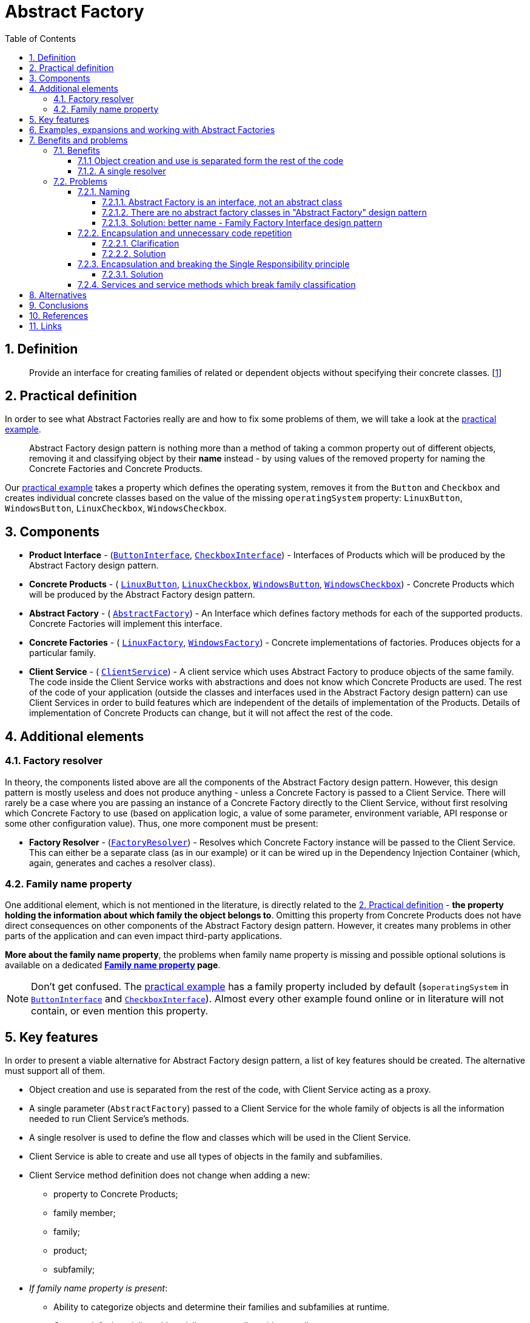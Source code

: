 = Abstract Factory
:stylesheet: ../../../../doc/css/asciidoc-style.css
:toc:
:toclevels: 4

== 1. Definition

____
Provide an interface for creating families of related or dependent objects without specifying their concrete classes.
[<<reference-1,1>>]
____

[#_2_practical_definition]
== 2. Practical definition

In order to see what Abstract Factories really are and how to fix some problems of them, we will take a look at the
link:./PracticalExamples/OriginalExample[practical example].

____
Abstract Factory design pattern is nothing more than a method of taking a common property out of different objects,
removing it and classifying object by their *name* instead - by using values of the removed property for naming the
Concrete Factories and Concrete Products.
____

Our link:./PracticalExamples/OriginalExample[practical example] takes a property which defines the operating system,
removes it from the `Button` and `Checkbox` and creates individual concrete classes based on the value of the missing
`operatingSystem` property: `LinuxButton`, `WindowsButton`, `LinuxCheckbox`, `WindowsCheckbox`.

[#_3_components]
== 3. Components

* *Product Interface* -
(link:./PracticalExamples/OriginalExample/ButtonInterface.php[`ButtonInterface`],
link:./PracticalExamples/OriginalExample/CheckboxInterface.php[`CheckboxInterface`]) - Interfaces of Products which will
be produced by the Abstract Factory design pattern.
* *Concrete Products* - (
link:./PracticalExamples/OriginalExample/Family/OperatingSystem/Linux/LinuxButton.php[`LinuxButton`],
link:./PracticalExamples/OriginalExample/Family/OperatingSystem/Linux/LinuxCheckbox.php[`LinuxCheckbox`],
link:./PracticalExamples/OriginalExample/Family/OperatingSystem/Windows/WindowsButton.php[`WindowsButton`],
link:./PracticalExamples/OriginalExample/Family/OperatingSystem/Windows/WindowsCheckbox.php[`WindowsCheckbox`]) -
Concrete Products which will be produced by the Abstract Factory design pattern.
* *Abstract Factory* - (
link:./PracticalExamples/OriginalExample/AbstractFactory.php[`AbstractFactory`]) - An Interface which defines factory
methods for each of the supported products. Concrete Factories will implement this interface.
* *Concrete Factories* - (
link:./PracticalExamples/OriginalExample/Family/OperatingSystem/Linux/LinuxFactory.php[`LinuxFactory`],
link:./PracticalExamples/OriginalExample/Family/OperatingSystem/Windows/WindowsFactory.php[`WindowsFactory`]) - Concrete
implementations of factories. Produces objects for a particular family.
* *Client Service* - (
link:./PracticalExamples/OriginalExample/ClientService.php[`ClientService`]) - A client service which uses Abstract
Factory to produce objects of the same family. The code inside the Client Service works with abstractions and does not
know which Concrete Products are used. The rest of the code of your application (outside the classes and interfaces used
in the Abstract Factory design pattern) can use Client Services in order to build features which are independent of the
details of implementation of the Products. Details of implementation of Concrete Products can change, but it will not
affect the rest of the code.

== 4. Additional elements

=== 4.1. Factory resolver

In theory, the components listed above are all the components of the Abstract Factory design pattern. However, this
design pattern is mostly useless and does not produce anything - unless a Concrete Factory is passed to a Client
Service. There will rarely be a case where you are passing an instance of a Concrete Factory directly to the Client
Service, without first resolving which Concrete Factory to use (based on application logic, a value of some parameter,
environment variable, API response or some other configuration value). Thus, one more component must be present:

* *Factory Resolver* - (link:./PracticalExamples/OriginalExample/FactoryResolver.php[`FactoryResolver`]) - Resolves
which Concrete Factory instance will be passed to the Client Service. This can either be a separate class (as in our
example) or it can be wired up in the Dependency Injection Container (which, again, generates and caches a resolver
class).

=== 4.2. Family name property

One additional element, which is not mentioned in the literature, is directly related to the
<<_2_practical_definition,2. Practical definition>> - *the property holding the information about which family the
object belongs to*. Omitting this property from Concrete Products does not have direct consequences on other components
of the Abstract Factory design pattern. However, it creates many problems in other parts of the application and can even
impact third-party applications.

====
*More about the family name property*, the problems when family name property is missing and possible optional
solutions is available on a dedicated *link:./doc/family_name_property.adoc[Family name property] page*.

[NOTE]
Don't get confused. The link:./PracticalExamples/OriginalExample[practical example] has a family property included by
default (`$operatingSystem` in link:./PracticalExamples/OriginalExample/ButtonInterface.php[`ButtonInterface`] and
link:./PracticalExamples/OriginalExample/CheckboxInterface.php[`CheckboxInterface`]). Almost every other example found
online or in literature will not contain, or even mention this property.
====

[#_5_key_fetures]
== 5. Key features

In order to present a viable alternative for Abstract Factory design pattern, a list of key features should be created.
The alternative must support all of them.

* Object creation and use is separated from the rest of the code, with Client Service acting as a proxy.
* A single parameter (`AbstractFactory`) passed to a Client Service for the whole family of objects is all the
 information needed to run Client Service's methods.
* A single resolver is used to define the flow and classes which will be used in the Client Service.
* Client Service is able to create and use all types of objects in the family and subfamilies.
* Client Service method definition does not change when adding a new:
** property to Concrete Products;
** family member;
** family;
** product;
** subfamily;
* _If family name property is present_:
** Ability to categorize objects and determine their families and subfamilies at runtime.
** Can use default serializers/deserializers, normalizers/denormalizers.
** Can be identified in other data formats (JSON, CSV, XML,…)

== 6. Examples, expansions and working with Abstract Factories

In order to better understand Abstract Factory design pattern, its benefits, limitations and downsides and to find a
viable alternative which solves the issues of Abstract Factories, we will address several expansions and modifications.

The following topics are covered, each of them with examples which can be run in CLI:

* Adding a new property to a product (link:./PracticalExamples/AddProperty/[`AddProperty`])
* Creating a new family alongside the existing one (link:./PracticalExamples/NewFamily/[`NewFamily`])
* Adding a new family member to the existing family (link:./PracticalExamples/NewFamilyMember/[`NewFamilyMember`])
* Adding a new Product to the existing family (link:./PracticalExamples/NewProduct/[`NewProduct`])
* Adding a new subfamily to an existing family (link:./PracticalExamples/NewSubfamily/[`NewSubfamily`])
* And, finally, addressing the issues and limitations of Abstract Factory design pattern by trying to group common
 features between family and subfamily members (link:./PracticalExamples/CommonMethods/[`CommonMethods`])

All of these expansions and modifications are based on the
link:../AbstractFactory/PracticalExamples/OriginalExample/[`OriginalExample`] which is used as a base.

See each of the linked articles and its sample code for more details.

== 7. Benefits and problems

=== 7.1. Benefits

==== 7.1.1 Object creation and use is separated form the rest of the code

link:./PracticalExamples/OriginalExample/ClientService.php[`ClientService`] accepts an instance of the
link:./PracticalExamples/OriginalExample/AbstractFactory.php[`AbstractFactory`] interface.
link:./PracticalExamples/OriginalExample/ClientService.php[`ClientService`] itself contains code which can be applied to
all objects which are produced by the link:./PracticalExamples/OriginalExample/AbstractFactory.php[`AbstractFactory`]
and does not care about the implementation details of objects it's using.

This allows you to change implementation details of the objects covered with Abstract Factory without affecting the rest
of the code, since the rest of the code will use Client Service directly.

==== 7.1.2. A single resolver

When multiple types of objects and services exist in an application, one of the most complex and time-consuming tasks is
to decide which ones to use, under given conditions, and to enforce that rule strictly and consistently throughout the
application. This is true regardless of whether the objects are related or not.

As mentioned in the <<_3_components,3. Components>> section, there is one additional component which determines which
exact instance to pass to a link:./PracticalExamples/OriginalExample/ClientService.php[`ClientService`], based on a
value of some parameter, - link:./PracticalExamples/OriginalExample/FactoryResolver.php[`FactoryResolver`]. Of course,
this resolution does not have to be done by a dedicated class and can be delegated to a Service Container (Dependency
Injection Container).

The important part is
link:./PracticalExamples/OriginalExample/FactoryResolver.php[`FactoryResolver`] is very important when trying to
understand one of the advantages of the Abstract Factory Design Pattern - having to resolve once which classes to use in
order to complete the whole series of operations is what really makes the code reusable, expandable and stable.

=== 7.2. Problems

==== 7.2.1. Naming

====
The term "Abstract Factory" does not describe the contents and purpose of this design pattern correctly.
====

===== 7.2.1.1. Abstract Factory is an interface, not an abstract class

There is a very clear and significant distinction between *abstract classes* and *interfaces*, not only in PHP -
but in object-oriented programming languages in general. However, that does not stop the authors of
<<reference-1,_"Design Patterns: Elements of Reusable Object-Oriented Software"_>> to define the Abstract Factory with
the following:

____
AbstractFactory (WidgetFactory)
 - declares an interface for operations that create abstract product objects.
____

===== 7.2.1.2. There are no abstract factory classes in "Abstract Factory" design pattern

Not a single abstract class, whose purpose is to be a factory and produce objects, is among the components of the
"Abstract Factory" design pattern. When it comes to factories, the definition of the Abstract Factory design pattern
lists only the link:./PracticalExamples/OriginalExample/AbstractFactory.php[AbstractFactory] *interface* and *concrete
factory classes* which produce members of a family.

===== 7.2.1.3. Solution: better name - Family Factory Interface design pattern

* The main component of this design pattern is an *interface*. Everything else is built around it.
* The interface defines methods to *produce families* of objects - thus, the "Family Factory"

'''

==== 7.2.2. Encapsulation and unnecessary code repetition

The authors of <<reference-1,_"Design Patterns: Elements of Reusable Object-Oriented Software"_>> are exclusively using
encapsulation while presenting the Abstract Factory design pattern. This is passed to other literature and online
guides. Encapsulation forces data and functionality to be in the same class, which leads to undesirable consequences.

Each family member must be implemented in a separate class, even if it has exactly the same properties as other family
members. Depending on the approach and mutability or immutability of your objects, classes which have exactly the same
properties must have the same property definitions, constructors and utility methods (`getProperty`, `setProperty`,
`withProperty`,…) implemented. For 10 family members with 10 properties, this means 100 property definitions, 100
constructors and 100 of each of the utility methods which you want to have - a set of 10 repeated across 10 classes.

Even if you are going with a more modern approach, for example: immutable objects with readonly properties and
constructor property promotion, this still means that at least constructors with built-in property definitions will
be repeated, and in many cases expected to be exactly the same as others. Expecting something to be the same as some
other thing as a convention (not enforced in the code) leads to bugs which are difficult to trace, caused by typos,
botched copypasta or simply by working on someone else's code while not knowing that it should be the same.

===== 7.2.2.1. Clarification

The main functionality of each Concrete Product is contained in its service methods (`render()`) - methods which
actually do some work. Since Abstract Factory design pattern is classifying classes into families and subfamilies, each
family member must have their own unique implementation of each of the service methods. Therefore, each family member
must have its own class.

At the same time, because of encapsulation, each of these concrete classes contain data properties as well. Having data
properties means that you will also have constructors and utility methods (`getProperty`, `setProperty` and/or
`withProperty`, depending on desired mutability or immutability of your objects). These property definitions,
constructors and utility methods are usually the same for each family member.

Why "usually the same"? The only type of unique product-specific properties (not present in other family members) which
can be added to Concrete Products are the ones whose *values* must be set inside factory methods of Concrete
Factories. The most notable examples of such properties are family property (`$operatingSystem`) and subfamily property
(`$desktopEnvironment`). Because there is one factory method for producing all the Concrete Products in the same family,
the set of properties which can be passed directly from factory method arguments to constructors of Concrete Products is
fixed for the whole family/subfamily.

===== 7.2.2.2. Solution

Eliminate encapsulation. Use a combination of service classes and immutable objects. Take a look at
*link:./Alternatives/ServiceBundle[Service Bundle alternative]* for more details.

'''

==== 7.2.3. Encapsulation and breaking the Single Responsibility principle

When Encapsulation is used, along with the implementation of Abstract Factory design pattern, the grouping of service
methods (which actually perform some business logic, like `render()`) is based on the classification defined by the
Abstract Factory pattern. This is why you will have service methods grouped in classes like `LinuxButton` and
`WindowsButton`. The problem is - all service methods for a particular product, regardless of the fact that they may and
probably will belong to a completely different domain, have their own mutually unrelated sets of dependencies and need
to have their own support methods, are crammed up in that product's class. This promotes creation of *_monster
classes_*.

Even if domain is not the context in focus, and multiple service methods belonging to different domains are placed
inside a single Concrete Product class, the single responsibility principle is broken on the code architecture level as
well. Abstract Factory design pattern is a *creational design pattern*. Its purpose and focus are on creation of
objects - not on management and use of other service methods. Yet, it manages these methods and defines how to use them
by forcing the Client Service code to access these methods as members of families. This does not seem to be the problem,
until there is a need to group services in a way which is not compatible with family classification.

===== 7.2.3.1. Solution

Eliminate encapsulation. Use immutable data objects and place service methods in classes created based on their domain.
Examples:
link:./Alternatives/ServiceBundle/OriginalExample/Family/OperatingSystem/Service/Render/LinuxRenderService.php[`LinuxRenderService`]
and
link:./Alternatives/ServiceBundle/OriginalExample/Family/OperatingSystem/Service/Render/WindowsRenderService.php[`WindowsRenderService`].
Take a look at *link:./Alternatives/ServiceBundle[Service Bundles alternative]* for more details.

'''

==== 7.2.4. Services and service methods which break family classification

Abstract Factory design pattern forces classification by families and subfamilies. What if we need services and/or
service methods which should apply only on a subset of products which belong to only a subset of families? What if these
service methods should be exactly the same for affected products?

This subject is covered in a separate document (with examples) and is available at
link:./PracticalExamples/CommonMethods/[`CommonMethods`].

== 8. Alternatives

Service Bundle is a completely viable alternative, which also solves some problems of Abstract Factories. Read more
about it in a dedicated link:Alternatives/ServiceBundle/[Service Bundle] article.

== 9. Conclusions

== 10. References

* [[reference-1]][1] Design Patterns: Elements of Reusable Object-Oriented Software - Erich Gamma, Richard Helm, Ralph
 Johnson, and John Vlissides - ISBN 0-201-63361-2
* [[reference-2]][2] CA1040: Avoid empty interfaces - .NET official documentation - https://learn.microsoft.com/en-us/dotnet/fundamentals/code-analysis/quality-rules/ca1040
* [[reference-3]][3] Interfaces and Inheritance - Oracle Java official documentation - https://docs.oracle.com/javase/tutorial/java/IandI/QandE/interfaces-answers.html

== 11. Links

link:../../../../doc/table_of_contents.adoc[Contents]
• link:../../../../README.adoc[Home]
• link:./doc/family_name_property.adoc[Family name property]
• link:./Alternatives/ServiceBundle/[Service Bundle alternative]
